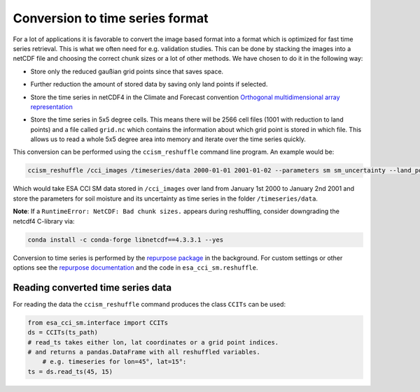 Conversion to time series format
================================

For a lot of applications it is favorable to convert the image based format into
a format which is optimized for fast time series retrieval. This is what we
often need for e.g. validation studies. This can be done by stacking the images
into a netCDF file and choosing the correct chunk sizes or a lot of other
methods. We have chosen to do it in the following way:

- Store only the reduced gaußian grid points since that saves space.
- Further reduction the amount of stored data by saving only land points if selected.
- Store the time series in netCDF4 in the Climate and Forecast convention
  `Orthogonal multidimensional array representation
  <http://cfconventions.org/cf-conventions/v1.6.0/cf-conventions.html#_orthogonal_multidimensional_array_representation>`_
- Store the time series in 5x5 degree cells. This means there will be 2566 cell
  files (1001 with reduction to land points) and a file called ``grid.nc``
  which contains the information about which grid point is stored in which file.
  This allows us to read a whole 5x5 degree area into memory and iterate over the time series quickly.

  .. image:: 5x5_cell_partitioning_cci.png
     :target: 5x5_cell_partitioning_cci.png

This conversion can be performed using the ``ccism_reshuffle`` command line
program. An example would be:

.. code-block:: shell

   ccism_reshuffle /cci_images /timeseries/data 2000-01-01 2001-01-02 --parameters sm sm_uncertainty --land_points True

Which would take ESA CCI SM data stored in ``/cci_images`` over land from January 1st
2000 to January 2nd 2001 and store the parameters for soil moisture and its uncertainty as time
series in the folder ``/timeseries/data``.

**Note**: If a ``RuntimeError: NetCDF: Bad chunk sizes.`` appears during reshuffling, consider downgrading the
netcdf4 C-library via:

.. code-block:: shell

  conda install -c conda-forge libnetcdf==4.3.3.1 --yes

Conversion to time series is performed by the `repurpose package
<https://github.com/TUW-GEO/repurpose>`_ in the background. For custom settings
or other options see the `repurpose documentation
<http://repurpose.readthedocs.io/en/latest/>`_ and the code in
``esa_cci_sm.reshuffle``.

Reading converted time series data
----------------------------------

For reading the data the ``ccism_reshuffle`` command produces the class
``CCITs`` can be used:

.. code-block:: python

    from esa_cci_sm.interface import CCITs
    ds = CCITs(ts_path)
    # read_ts takes either lon, lat coordinates or a grid point indices.
    # and returns a pandas.DataFrame with all reshuffled variables.
	# e.g. timeseries for lon=45°, lat=15°:
    ts = ds.read_ts(45, 15)
